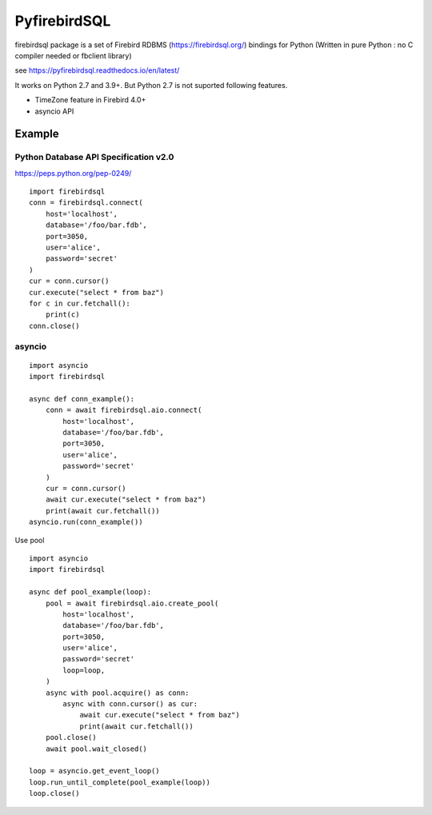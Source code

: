 ================
PyfirebirdSQL
================

.. image:: https://img.shields.io/pypi/v/firebirdsql.png
   :target: https://pypi.python.org/pypi/firebirdsql

.. image:: https://img.shields.io/pypi/l/firebirdsql.png

firebirdsql package is a set of Firebird RDBMS (https://firebirdsql.org/) bindings for Python (Written in pure Python : no C compiler needed or fbclient library)


see https://pyfirebirdsql.readthedocs.io/en/latest/

It works on Python 2.7 and 3.9+.
But Python 2.7 is not suported following features.

- TimeZone feature in Firebird 4.0+
- asyncio API

Example
-----------

Python Database API Specification v2.0
+++++++++++++++++++++++++++++++++++++++++

https://peps.python.org/pep-0249/
::

   import firebirdsql
   conn = firebirdsql.connect(
       host='localhost',
       database='/foo/bar.fdb',
       port=3050,
       user='alice',
       password='secret'
   )
   cur = conn.cursor()
   cur.execute("select * from baz")
   for c in cur.fetchall():
       print(c)
   conn.close()


asyncio
++++++++++++++++++++++++++++++++++++++

::

   import asyncio
   import firebirdsql

   async def conn_example():
       conn = await firebirdsql.aio.connect(
           host='localhost',
           database='/foo/bar.fdb',
           port=3050,
           user='alice',
           password='secret'
       )
       cur = conn.cursor()
       await cur.execute("select * from baz")
       print(await cur.fetchall())
   asyncio.run(conn_example())

Use pool
::

   import asyncio
   import firebirdsql

   async def pool_example(loop):
       pool = await firebirdsql.aio.create_pool(
           host='localhost',
           database='/foo/bar.fdb',
           port=3050,
           user='alice',
           password='secret'
           loop=loop,
       )
       async with pool.acquire() as conn:
           async with conn.cursor() as cur:
               await cur.execute("select * from baz")
               print(await cur.fetchall())
       pool.close()
       await pool.wait_closed()

   loop = asyncio.get_event_loop()
   loop.run_until_complete(pool_example(loop))
   loop.close()
